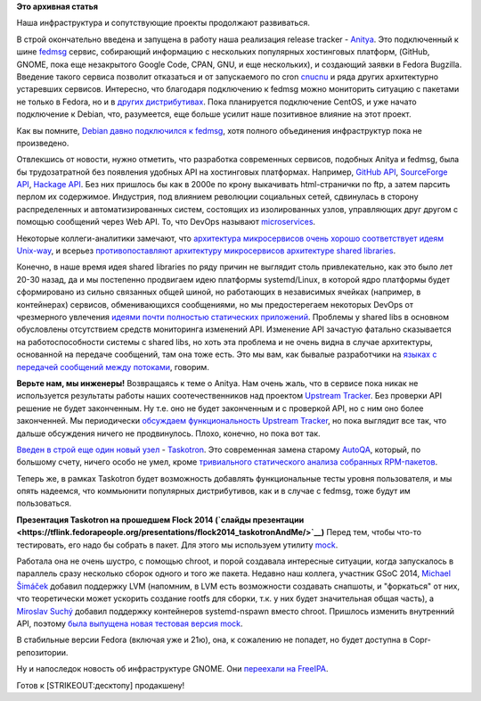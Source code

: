 .. title: Новости нашей инфраструктуры
.. slug: Новости-нашей-инфраструктуры-0
.. date: 2014-10-14 17:02:45
.. tags:
.. category:
.. link:
.. description:
.. type: text
.. author: Peter Lemenkov

**Это архивная статья**


Наша инфраструктура и сопутствующие проекты продолжают развиваться.

В строй окончательно введена и запущена в работу наша реализация release
tracker - `Anitya <http://release-monitoring.org/>`__. Это подключенный
к шине `fedmsg <http://www.fedmsg.com/en/latest/>`__ сервис, собирающий
информацию с нескольких популярных хостинговых платформ, (GitHub, GNOME,
пока еще незакрытого Google Code, CPAN, GNU, и еще нескольких), и
создающий заявки в Fedora Bugzilla. Введение такого сервиса позволит
отказаться и от запускаемого по cron
`cnucnu <https://fedorapeople.org/cgit/till/public_git/cnucnu.git/>`__ и
ряда других архитектурно устаревших сервисов. Интересно, что благодаря
подключению к fedmsg можно мониторить ситуацию с пакетами не только в
Fedora, но и в `других
дистрибутивах <http://release-monitoring.org/distros/>`__. Пока
планируется подключение CentOS, и уже начато подключение к Debian, что,
разумеется, еще больше усилит наше позитивное влияние на этот проект.

Как вы помните, `Debian давно подключился к
fedmsg </content/rust-copr-и-изменения-в-инфраструктуре>`__, хотя
полного объединения инфраструктур пока не произведено.

Отвлекшись от новости, нужно отметить, что разработка современных
сервисов, подобных Anitya и fedmsg, была бы трудозатратной без появления
удобных API на хостинговых платформах. Например, `GitHub
API <https://developer.github.com/v3/>`__, `SourceForge
API <http://sourceforge.net/p/forge/documentation/API/>`__, `Hackage
API <https://hackage.haskell.org/api>`__. Без них пришлось бы как в
2000е по крону выкачивать html-странички по ftp, а затем парсить перлом
их содержимое. Индустрия, под влиянием революции социальных сетей,
сдвинулась в сторону распределенных и автоматизированных систем,
состоящих из изолированных узлов, управляющих друг другом с помощью
сообщений через Web API. То, что DevOps называют
`microservices <http://martinfowler.com/articles/microservices.html>`__.

Некоторые коллеги-аналитики замечают, что `архитектура микросервисов
очень хорошо соответствует идеям
Unix-way <https://plus.google.com/+HolgerSchauer/posts/bYQj4bkCXM2>`__,
и всерьез `противопоставляют архитектуру микросервисов архитектуре
shared
libraries <http://www.infoq.com/news/2014/09/microservices-shared-libraries>`__.

Конечно, в наше время идея shared libraries по ряду причин не выглядит
столь привлекательно, как это было лет 20-30 назад, да и мы постепенно
продвигаем идею платформы systemd/Linux, в которой ядро платформы будет
сформировано из сильно связанных общей шиной, но работающих в
независимых ячейках (например, в контейнерах) сервисов, обменивающихся
сообщениями, но мы предостерегаем некоторых DevOps от чрезмерного
увлечения `идеями почти полностью статических
приложений <https://golang.org/>`__. Проблемы у shared libs в основном
обусловлены отсутствием средств мониторинга изменений API. Изменение API
зачастую фатально сказывается на работоспособности системы c shared
libs, но хоть эта проблема и не очень видна в случае архитектуры,
основанной на передаче сообщений, там она тоже есть. Это мы вам, как
бывалые разработчики на `языках с передачей сообщений между
потоками <https://lurkmore.to/Erlang>`__, говорим.

**Верьте нам, мы инженеры!**
Возвращаясь к теме о Anitya. Нам очень жаль, что в сервисе пока никак не
используется результаты работы наших соотечественников над проектом
`Upstream Tracker <http://upstream-tracker.org/>`__. Без проверки API
решение не будет законченным. Ну т.е. оно не будет законченным и с
проверкой API, но с ним оно более законченней. Мы периодически
`обсуждаем функциональность Upstream
Tracker </content/rust-copr-и-изменения-в-инфраструктуре>`__, но пока
выглядит все так, что дальше обсуждения ничего не продвинулось. Плохо,
конечно, но пока вот так.

`Введен в строй еще один новый
узел <http://tirfa.com/taskotron-has-replaced-autoqa.html>`__ -
`Taskotron <https://taskotron.fedoraproject.org/>`__. Это современная
замена старому `AutoQA <https://fedoraproject.org/wiki/AutoQA>`__,
который, по большому счету, ничего особо не умел, кроме `тривиального
статического анализа собранных
RPM-пакетов <https://git.fedorahosted.org/cgit/autoqa.git/tree/tests>`__.

Теперь же, в рамках Taskotron будет возможность добавлять функциональные
тесты уровня пользователя, и мы опять надеемся, что коммьюнити
популярных дистрибутивов, как и в случае с fedmsg, тоже будут им
пользоваться.

**Презентация Taskotron на прошедшем Flock 2014 (`слайды
презентации <https://tflink.fedorapeople.org/presentations/flock2014_taskotronAndMe/>`__)**
Перед тем, чтобы что-то тестировать, его надо бы собрать в пакет. Для
этого мы используем утилиту `mock <https://fedorahosted.org/mock/>`__.

Работала она не очень шустро, с помощью chroot, и порой создавала
интересные ситуации, когда запускалось в параллель сразу несколько
сборок одного и того же пакета. Недавно наш коллега, участник GSoC 2014,
`Michael
Šimáček <https://plus.google.com/117314174758064717503/about>`__ добавил
поддержку LVM (напомним, в LVM есть возможности создавать снапшоты, и
"форкаться" от них, что теоретически может ускорить создание rootfs для
сборки, т.к. у них будет значительная общая часть), а `Miroslav
Suchý <https://fedoraproject.org/wiki/User:Msuchy>`__ добавил поддержку
контейнеров systemd-nspawn вместо chroot. Пришлось изменить внутренний
API, поэтому `была выпущена новая тестовая версия
mock <http://miroslav.suchy.cz/blog/archives/2014/10/12/big_changes_in_mock/index.html>`__.

В стабильные версии Fedora (включая уже и 21ю), она, к сожалению не
попадет, но будет доступна в Copr-репозитории.

Ну и напоследок новость об инфраструктуре GNOME. Они `переехали на
FreeIPA <https://www.dragonsreach.it/2014/10/07/the-gnome-infrastructure-is-now-powered-by-freeipa/>`__.

Готов к [STRIKEOUT:десктопу] продакшену!
